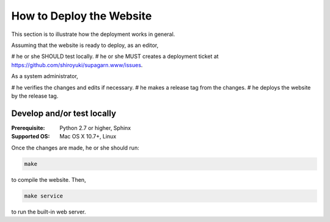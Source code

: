 How to Deploy the Website
#########################

This section is to illustrate how the deployment works in general.

Assuming that the website is ready to deploy, as an editor,

# he or she SHOULD test locally.
# he or she MUST creates a deployment ticket at https://github.com/shiroyuki/supagarn.www/issues.

As a system administrator,

# he verifies the changes and edits if necessary.
# he makes a release tag from the changes.
# he deploys the website by the release tag.

Develop and/or test locally
===========================

:Prerequisite: Python 2.7 or higher, Sphinx
:Supported OS: Mac OS X 10.7+, Linux

Once the changes are made, he or she should run:

.. code-block:: bash

    make

to compile the website. Then,

.. code-block:: bash

    make service

to run the built-in web server.